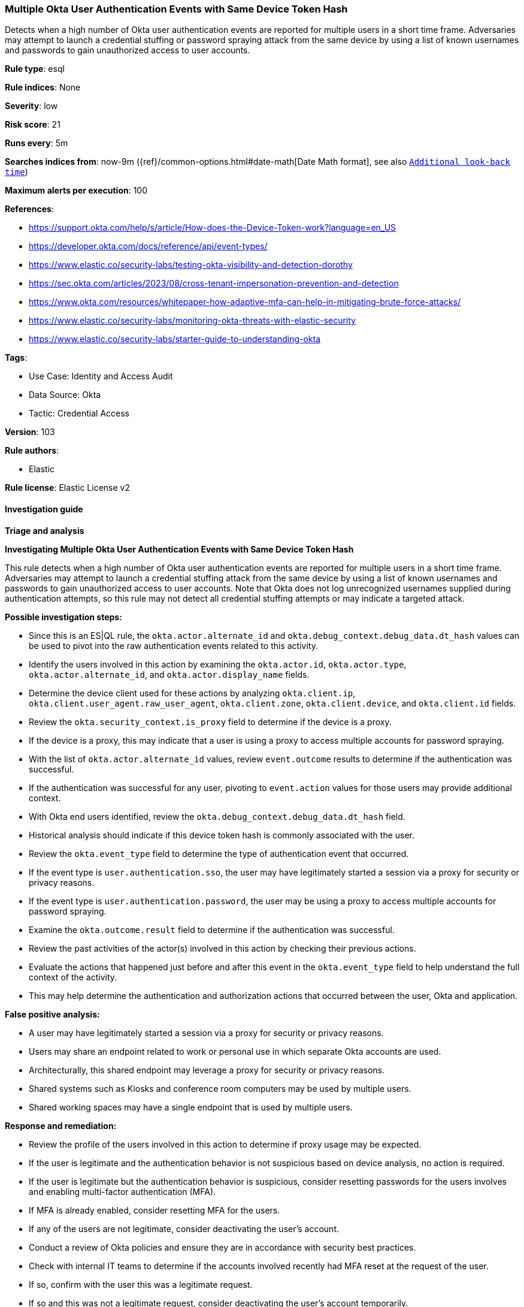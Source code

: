 [[multiple-okta-user-authentication-events-with-same-device-token-hash]]
=== Multiple Okta User Authentication Events with Same Device Token Hash

Detects when a high number of Okta user authentication events are reported for multiple users in a short time frame. Adversaries may attempt to launch a credential stuffing or password spraying attack from the same device by using a list of known usernames and passwords to gain unauthorized access to user accounts.

*Rule type*: esql

*Rule indices*: None

*Severity*: low

*Risk score*: 21

*Runs every*: 5m

*Searches indices from*: now-9m ({ref}/common-options.html#date-math[Date Math format], see also <<rule-schedule, `Additional look-back time`>>)

*Maximum alerts per execution*: 100

*References*: 

* https://support.okta.com/help/s/article/How-does-the-Device-Token-work?language=en_US
* https://developer.okta.com/docs/reference/api/event-types/
* https://www.elastic.co/security-labs/testing-okta-visibility-and-detection-dorothy
* https://sec.okta.com/articles/2023/08/cross-tenant-impersonation-prevention-and-detection
* https://www.okta.com/resources/whitepaper-how-adaptive-mfa-can-help-in-mitigating-brute-force-attacks/
* https://www.elastic.co/security-labs/monitoring-okta-threats-with-elastic-security
* https://www.elastic.co/security-labs/starter-guide-to-understanding-okta

*Tags*: 

* Use Case: Identity and Access Audit
* Data Source: Okta
* Tactic: Credential Access

*Version*: 103

*Rule authors*: 

* Elastic

*Rule license*: Elastic License v2


==== Investigation guide



*Triage and analysis*



*Investigating Multiple Okta User Authentication Events with Same Device Token Hash*


This rule detects when a high number of Okta user authentication events are reported for multiple users in a short time frame. Adversaries may attempt to launch a credential stuffing attack from the same device by using a list of known usernames and passwords to gain unauthorized access to user accounts. Note that Okta does not log unrecognized usernames supplied during authentication attempts, so this rule may not detect all credential stuffing attempts or may indicate a targeted attack.


*Possible investigation steps:*

- Since this is an ES|QL rule, the `okta.actor.alternate_id` and `okta.debug_context.debug_data.dt_hash` values can be used to pivot into the raw authentication events related to this activity.
- Identify the users involved in this action by examining the `okta.actor.id`, `okta.actor.type`, `okta.actor.alternate_id`, and `okta.actor.display_name` fields.
- Determine the device client used for these actions by analyzing `okta.client.ip`, `okta.client.user_agent.raw_user_agent`, `okta.client.zone`, `okta.client.device`, and `okta.client.id` fields.
- Review the `okta.security_context.is_proxy` field to determine if the device is a proxy.
    - If the device is a proxy, this may indicate that a user is using a proxy to access multiple accounts for password spraying.
- With the list of `okta.actor.alternate_id` values, review `event.outcome` results to determine if the authentication was successful.
    - If the authentication was successful for any user, pivoting to `event.action` values for those users may provide additional context.
- With Okta end users identified, review the `okta.debug_context.debug_data.dt_hash` field.
    - Historical analysis should indicate if this device token hash is commonly associated with the user.
- Review the `okta.event_type` field to determine the type of authentication event that occurred.
    - If the event type is `user.authentication.sso`, the user may have legitimately started a session via a proxy for security or privacy reasons.
    - If the event type is `user.authentication.password`, the user may be using a proxy to access multiple accounts for password spraying.
- Examine the `okta.outcome.result` field to determine if the authentication was successful.
- Review the past activities of the actor(s) involved in this action by checking their previous actions.
- Evaluate the actions that happened just before and after this event in the `okta.event_type` field to help understand the full context of the activity.
    - This may help determine the authentication and authorization actions that occurred between the user, Okta and application.


*False positive analysis:*

- A user may have legitimately started a session via a proxy for security or privacy reasons.
- Users may share an endpoint related to work or personal use in which separate Okta accounts are used.
    - Architecturally, this shared endpoint may leverage a proxy for security or privacy reasons.
    - Shared systems such as Kiosks and conference room computers may be used by multiple users.
    - Shared working spaces may have a single endpoint that is used by multiple users.


*Response and remediation:*

- Review the profile of the users involved in this action to determine if proxy usage may be expected.
- If the user is legitimate and the authentication behavior is not suspicious based on device analysis, no action is required.
- If the user is legitimate but the authentication behavior is suspicious, consider resetting passwords for the users involves and enabling multi-factor authentication (MFA).
    - If MFA is already enabled, consider resetting MFA for the users.
- If any of the users are not legitimate, consider deactivating the user's account.
- Conduct a review of Okta policies and ensure they are in accordance with security best practices.
- Check with internal IT teams to determine if the accounts involved recently had MFA reset at the request of the user.
    - If so, confirm with the user this was a legitimate request.
    - If so and this was not a legitimate request, consider deactivating the user's account temporarily.
        - Reset passwords and reset MFA for the user.
- If this is a false positive, consider adding the `okta.debug_context.debug_data.dt_hash` field to the `exceptions` list in the rule.
    - This will prevent future occurrences of this event for this device from triggering the rule.


==== Setup


The Okta Fleet integration, Filebeat module, or similarly structured data is required to be compatible with this rule.

==== Rule query


[source, js]
----------------------------------
FROM logs-okta*
| WHERE
    event.dataset == "okta.system"
    AND (event.action RLIKE "user\\.authentication(.*)" OR event.action == "user.session.start")
    AND okta.debug_context.debug_data.dt_hash != "-"
    AND okta.outcome.reason == "INVALID_CREDENTIALS"
| KEEP event.action, okta.debug_context.debug_data.dt_hash, okta.actor.id, okta.actor.alternate_id, okta.outcome.reason
| STATS
    target_auth_count = COUNT_DISTINCT(okta.actor.id)
    BY okta.debug_context.debug_data.dt_hash, okta.actor.alternate_id
| WHERE
    target_auth_count > 20
| SORT
    target_auth_count DESC

----------------------------------

*Framework*: MITRE ATT&CK^TM^

* Tactic:
** Name: Credential Access
** ID: TA0006
** Reference URL: https://attack.mitre.org/tactics/TA0006/
* Technique:
** Name: Brute Force
** ID: T1110
** Reference URL: https://attack.mitre.org/techniques/T1110/
* Sub-technique:
** Name: Password Spraying
** ID: T1110.003
** Reference URL: https://attack.mitre.org/techniques/T1110/003/
* Technique:
** Name: Brute Force
** ID: T1110
** Reference URL: https://attack.mitre.org/techniques/T1110/
* Sub-technique:
** Name: Credential Stuffing
** ID: T1110.004
** Reference URL: https://attack.mitre.org/techniques/T1110/004/
